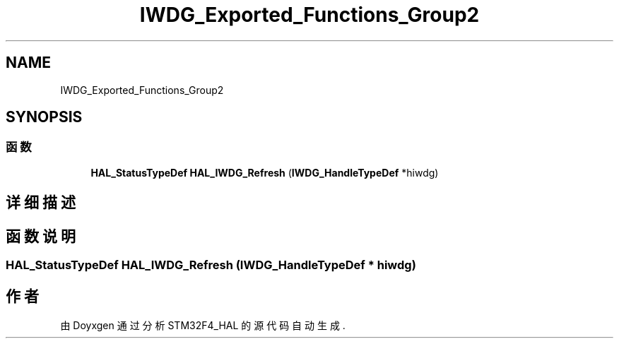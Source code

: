 .TH "IWDG_Exported_Functions_Group2" 3 "2020年 八月 7日 星期五" "Version 1.24.0" "STM32F4_HAL" \" -*- nroff -*-
.ad l
.nh
.SH NAME
IWDG_Exported_Functions_Group2
.SH SYNOPSIS
.br
.PP
.SS "函数"

.in +1c
.ti -1c
.RI "\fBHAL_StatusTypeDef\fP \fBHAL_IWDG_Refresh\fP (\fBIWDG_HandleTypeDef\fP *hiwdg)"
.br
.in -1c
.SH "详细描述"
.PP 

.SH "函数说明"
.PP 
.SS "\fBHAL_StatusTypeDef\fP HAL_IWDG_Refresh (\fBIWDG_HandleTypeDef\fP * hiwdg)"

.SH "作者"
.PP 
由 Doyxgen 通过分析 STM32F4_HAL 的 源代码自动生成\&.
